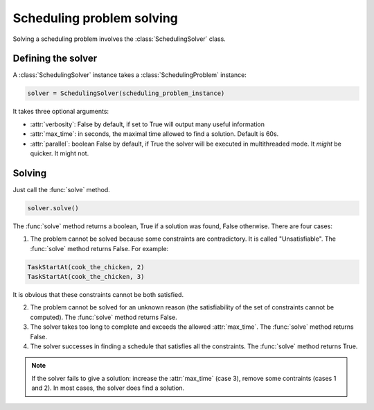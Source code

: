 Scheduling problem solving
==========================

Solving a scheduling problem involves the :class:`SchedulingSolver` class.

Defining the solver
-------------------
A :class:`SchedulingSolver` instance takes a :class:`SchedulingProblem` instance:

.. code-block:: python

    solver = SchedulingSolver(scheduling_problem_instance)

It takes three optional arguments:

- :attr:`verbosity`: False by default, if set to True will output many useful information

- :attr:`max_time`: in seconds, the maximal time allowed to find a solution. Default is 60s.

- :attr:`parallel`: boolean False by default, if True the solver will be executed in multithreaded mode. It *might* be quicker. It might not.

Solving
-------
Just call the :func:`solve` method.

.. code-block:: python

    solver.solve()

The :func:`solve` method returns a boolean, True if a solution was found, False otherwise. There are four cases:

1. The problem cannot be solved because some constraints are contradictory. It is called "Unsatisfiable". The :func:`solve` method returns False. For example:

.. code-block:: python

	TaskStartAt(cook_the_chicken, 2)
	TaskStartAt(cook_the_chicken, 3)

It is obvious that these constraints cannot be both satisfied.

2. The problem cannot be solved for an unknown reason (the satisfiability of the set of constraints cannot be computed). The :func:`solve` method returns False.

3. The solver takes too long to complete and exceeds the allowed :attr:`max_time`. The :func:`solve` method returns False.

4. The solver successes in finding a schedule that satisfies all the constraints. The :func:`solve` method returns True.

.. note::
   If the solver fails to give a solution: increase the :attr:`max_time` (case 3), remove some contraints (cases 1 and 2). In most cases, the solver does find a solution.
